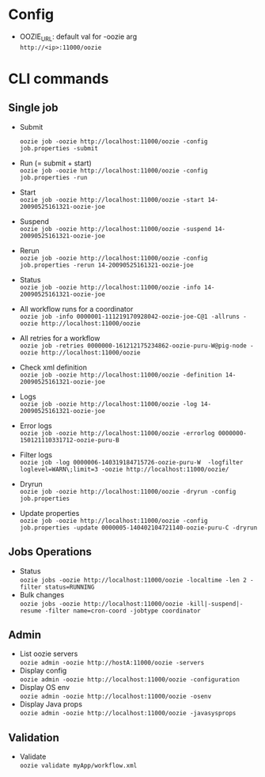 #+OPTIONS: \n:t

* Config
  - OOZIE_URL: default val for -oozie arg
    =http://<ip>:11000/oozie=
    
* CLI commands
** Single job
   - Submit
     
     =oozie job -oozie http://localhost:11000/oozie -config job.properties -submit=
   - Run (= submit + start)
     =oozie job -oozie http://localhost:11000/oozie -config job.properties -run=
   - Start
     =oozie job -oozie http://localhost:11000/oozie -start 14-20090525161321-oozie-joe=
   - Suspend
     =oozie job -oozie http://localhost:11000/oozie -suspend 14-20090525161321-oozie-joe=
   - Rerun
     =oozie job -oozie http://localhost:11000/oozie -config job.properties -rerun 14-20090525161321-oozie-joe=
   - Status
     =oozie job -oozie http://localhost:11000/oozie -info 14-20090525161321-oozie-joe=
   - All workflow runs for a coordinator
     =oozie job -info 0000001-111219170928042-oozie-joe-C@1 -allruns -oozie http://localhost:11000/oozie=
   - All retries for a workflow
     =oozie job -retries 0000000-161212175234862-oozie-puru-W@pig-node -oozie http://localhost:11000/oozie=
   - Check xml definition
     =oozie job -oozie http://localhost:11000/oozie -definition 14-20090525161321-oozie-joe=
   - Logs
     =oozie job -oozie http://localhost:11000/oozie -log 14-20090525161321-oozie-joe=
   - Error logs
     =oozie job -oozie http://localhost:11000/oozie -errorlog 0000000-150121110331712-oozie-puru-B=
   - Filter logs
     =oozie job -log 0000006-140319184715726-oozie-puru-W  -logfilter loglevel=WARN\;limit=3 -oozie http://localhost:11000/oozie/=
   - Dryrun
     =oozie job -oozie http://localhost:11000/oozie -dryrun -config job.properties=
   - Update properties
     =oozie job -oozie http://localhost:11000/oozie -config job.properties -update 0000005-140402104721140-oozie-puru-C -dryrun=
    
** Jobs Operations
   - Status
     =oozie jobs -oozie http://localhost:11000/oozie -localtime -len 2 -filter status=RUNNING=
   - Bulk changes
     =oozie jobs -oozie http://localhost:11000/oozie -kill|-suspend|-resume -filter name=cron-coord -jobtype coordinator=
    
** Admin
   - List oozie servers
     =oozie admin -oozie http://hostA:11000/oozie -servers=
   - Display config
     =oozie admin -oozie http://localhost:11000/oozie -configuration=
   - Display OS env
     =oozie admin -oozie http://localhost:11000/oozie -osenv=
   - Display Java props
     =oozie admin -oozie http://localhost:11000/oozie -javasysprops=
    
** Validation
   - Validate
    =oozie validate myApp/workflow.xml=
